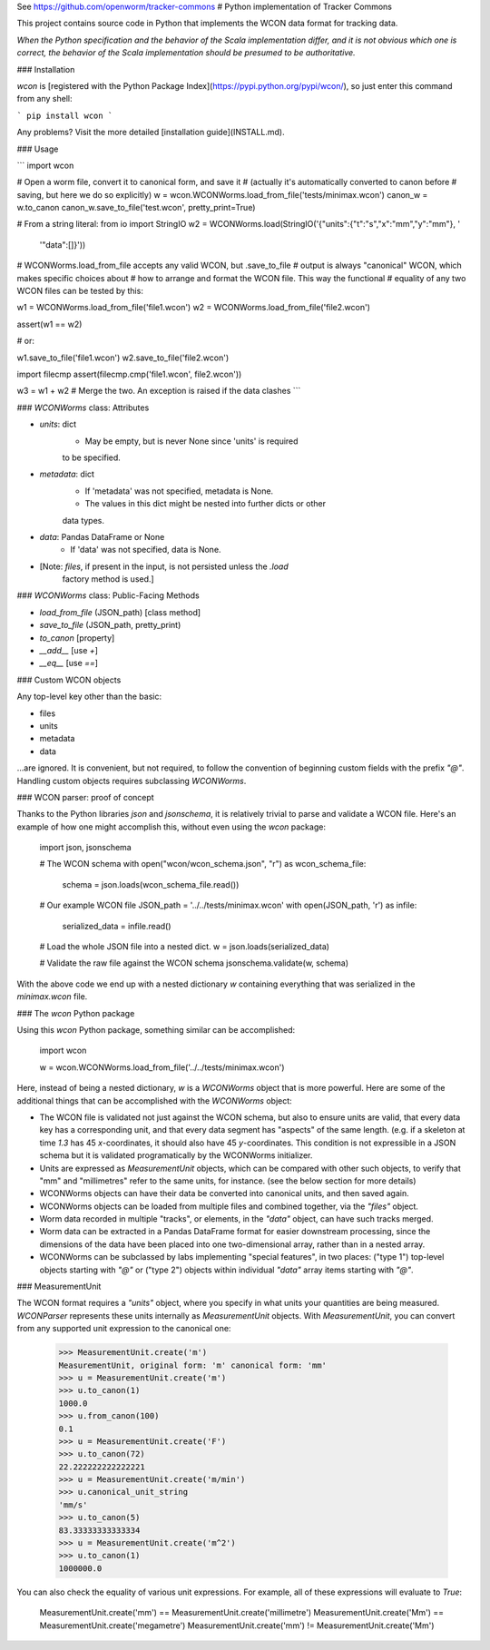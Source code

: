 See https://github.com/openworm/tracker-commons
# Python implementation of Tracker Commons

This project contains source code in Python that implements the WCON data format for tracking data.

*When the Python specification and the behavior of the Scala implementation differ, and it is not obvious which one is correct, the behavior of the Scala implementation should be presumed to be authoritative.*

### Installation

`wcon` is [registered with the Python Package Index](https://pypi.python.org/pypi/wcon/), so just enter this command from any shell:

```
pip install wcon
```

Any problems?  Visit the more detailed [installation guide](INSTALL.md).

### Usage

```
import wcon

# Open a worm file, convert it to canonical form, and save it
# (actually it's automatically converted to canon before 
#  saving, but here we do so explicitly)
w = wcon.WCONWorms.load_from_file('tests/minimax.wcon')
canon_w = w.to_canon
canon_w.save_to_file('test.wcon', pretty_print=True)

# From a string literal:
from io import StringIO
w2 = WCONWorms.load(StringIO('{"units":{"t":"s","x":"mm","y":"mm"}, '
                              '"data":[]}'))

# WCONWorms.load_from_file accepts any valid WCON, but .save_to_file 
# output is always "canonical" WCON, which makes specific choices about 
# how to arrange and format the WCON file.  This way the functional 
# equality of any two WCON files can be tested by this:

w1 = WCONWorms.load_from_file('file1.wcon')
w2 = WCONWorms.load_from_file('file2.wcon')

assert(w1 == w2)

# or:

w1.save_to_file('file1.wcon')
w2.save_to_file('file2.wcon')

import filecmp
assert(filecmp.cmp('file1.wcon', file2.wcon'))

w3 = w1 + w2  # Merge the two.  An exception is raised if the data clashes
```


### `WCONWorms` class: Attributes

- `units`: dict
    - May be empty, but is never None since 'units' is required 
    to be specified.
- `metadata`: dict
    - If 'metadata' was not specified, metadata is None.
    - The values in this dict might be nested into further dicts or other
    data types.
- `data`: Pandas DataFrame or None
    - If 'data' was not specified, data is None.
- [Note: `files`, if present in the input, is not persisted unless the `.load`
       factory method is used.]

### `WCONWorms` class: Public-Facing Methods

- `load_from_file`   (JSON_path)                [class method]
- `save_to_file`     (JSON_path, pretty_print)
- `to_canon`                                    [property]
- `__add__`                                     [use `+`]
- `__eq__`                                      [use `==`]

### Custom WCON objects

Any top-level key other than the basic:

- files
- units
- metadata
- data

...are ignored.  It is convenient, but not required, to follow the convention of beginning custom fields with the prefix `"@"`.  Handling custom objects requires subclassing `WCONWorms`.


### WCON parser: proof of concept

Thanks to the Python libraries `json` and `jsonschema`, it is relatively trivial to parse and validate a WCON file.  Here's an example of how one might accomplish this, without even using the `wcon` package:

    import json, jsonschema

    # The WCON schema
    with open("wcon/wcon_schema.json", "r") as wcon_schema_file:
    	schema = json.loads(wcon_schema_file.read())

    # Our example WCON file
    JSON_path = '../../tests/minimax.wcon'
    with open(JSON_path, 'r') as infile:
    	serialized_data = infile.read()

    # Load the whole JSON file into a nested dict.
    w = json.loads(serialized_data)

    # Validate the raw file against the WCON schema
    jsonschema.validate(w, schema)

With the above code we end up with a nested dictionary `w` containing everything that was serialized in the `minimax.wcon` file.

### The `wcon` Python package

Using this `wcon` Python package, something similar can be accomplished:

    import wcon

    w = wcon.WCONWorms.load_from_file('../../tests/minimax.wcon')

Here, instead of being a nested dictionary, `w` is a `WCONWorms` object that is more powerful.  Here are some of the additional things that can be accomplished with the `WCONWorms` object:

- The WCON file is validated not just against the WCON schema, but also to ensure units are valid, that every data key has a corresponding unit, and that every data segment has "aspects" of the same length.  (e.g. if a skeleton at time `1.3` has 45 `x`-coordinates, it should also have 45 `y`-coordinates.  This condition is not expressible in a JSON schema but it is validated programatically by the WCONWorms initializer.
- Units are expressed as `MeasurementUnit` objects, which can be compared with other such objects, to verify that "mm" and "millimetres" refer to the same units, for instance.  (see the below section for more details)
- WCONWorms objects can have their data be converted into canonical units, and then saved again.
- WCONWorms objects can be loaded from multiple files and combined together, via the `"files"` object.
- Worm data recorded in multiple "tracks", or elements, in the `"data"` object, can have such tracks merged.
- Worm data can be extracted in a Pandas DataFrame format for easier downstream processing, since the dimensions of the data have been placed into one two-dimensional array, rather than in a nested array.
- WCONWorms can be subclassed by labs implementing "special features", in two places: ("type 1") top-level objects starting with `"@"` or ("type 2") objects within individual `"data"` array items starting with `"@"`.


### MeasurementUnit

The WCON format requires a `"units"` object, where you specify in what units your quantities are being measured.  `WCONParser` represents these units internally as `MeasurementUnit` objects. With `MeasurementUnit`, you can convert from any supported unit expression to the canonical one: 

    >>> MeasurementUnit.create('m')
    MeasurementUnit, original form: 'm' canonical form: 'mm'
    >>> u = MeasurementUnit.create('m')
    >>> u.to_canon(1)
    1000.0
    >>> u.from_canon(100)
    0.1
    >>> u = MeasurementUnit.create('F')
    >>> u.to_canon(72)
    22.222222222222221
    >>> u = MeasurementUnit.create('m/min')
    >>> u.canonical_unit_string
    'mm/s'
    >>> u.to_canon(5)
    83.33333333333334
    >>> u = MeasurementUnit.create('m^2')
    >>> u.to_canon(1)
    1000000.0

You can also check the equality of various unit expressions.  For example, all of these expressions will evaluate to `True`:

    MeasurementUnit.create('mm') == MeasurementUnit.create('millimetre')
    MeasurementUnit.create('Mm') == MeasurementUnit.create('megametre')
    MeasurementUnit.create('mm') != MeasurementUnit.create('Mm')




